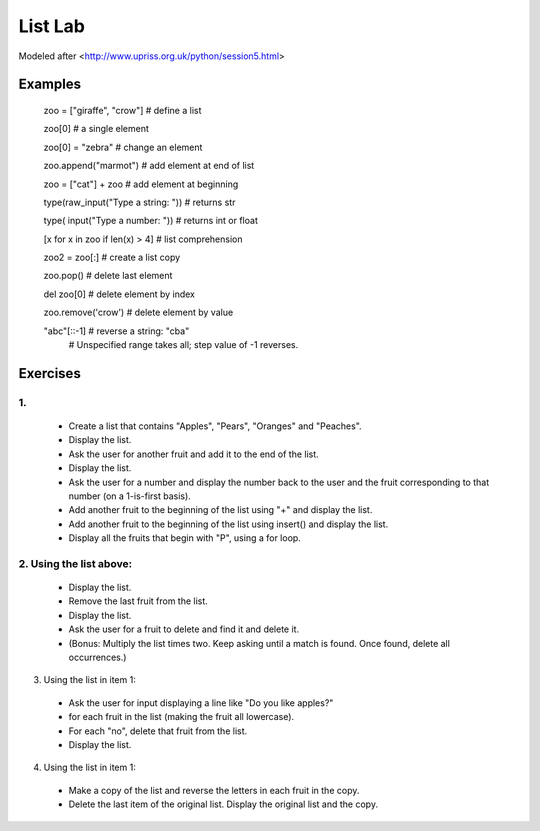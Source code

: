 
List Lab
#############

Modeled after <http://www.upriss.org.uk/python/session5.html>


Examples
===================

    zoo = ["giraffe", "crow"]               # define a list

    zoo[0]                                  # a single element

    zoo[0] = "zebra"                        # change an element

    zoo.append("marmot")                    # add element at end of list

    zoo = ["cat"] + zoo                     # add element at beginning

    type(raw_input("Type a string: "))      # returns str

    type(    input("Type a number: "))      # returns int or float

    [x for x in zoo if len(x) > 4]          # list comprehension

    zoo2 = zoo[:]                           # create a list copy

    zoo.pop()                               # delete last element

    del zoo[0]                              # delete element by index

    zoo.remove('crow')                      # delete element by value

    "abc"[::-1]                             # reverse a string: "cba"
                                            # Unspecified range takes all; step value of -1 reverses.

Exercises
===============

1.
----
 - Create a list that contains "Apples", "Pears", "Oranges" and "Peaches".
 - Display the list.
 - Ask the user for another fruit and add it to the end of the list.
 - Display the list.
 - Ask the user for a number and display the number back to the user and the fruit corresponding to that number (on a 1-is-first basis).
 - Add another fruit to the beginning of the list using "+" and display the list.
 - Add another fruit to the beginning of the list using insert() and display the list.

 - Display all the fruits that begin with "P", using a for loop.


2. Using the list above:
-------------------------
 - Display the list.
 - Remove the last fruit from the list.
 - Display the list.
 - Ask the user for a fruit to delete and find it and delete it.
 - (Bonus: Multiply the list times two. Keep asking until a match is found. Once found, delete all occurrences.)


3. Using the list in item 1:
 - Ask the user for input displaying a line like "Do you like apples?"
 - for each fruit in the list (making the fruit all lowercase).
 - For each "no", delete that fruit from the list.
 - Display the list.


4. Using the list in item 1:
 - Make a copy of the list and reverse the letters in each fruit in the copy.
 - Delete the last item of the original list. Display the original list and the copy.
